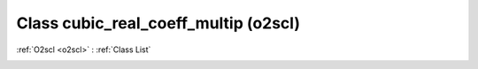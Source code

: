 Class cubic_real_coeff_multip (o2scl)
=====================================

:ref:`O2scl <o2scl>` : :ref:`Class List`

.. _cubic_real_coeff_multip:

.. doxygenclass:: o2scl::cubic_real_coeff_multip
